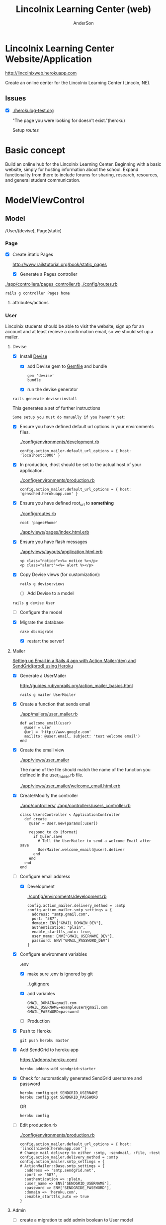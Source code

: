 #+REVEAL_ROOT: http://cdn.jsdelivr.net/reveal.js/2.5.0/
#+TITLE: Lincolnix Learning Center (web)
#+AUTHOR: AnderSon
#+EMAIL: son@lincolnix.net
#+OPTIONS: toc:nil num:nil


* Lincolnix Learning Center Website/Application

  http://lincolnixweb.herokuapp.com

  Create an online center for the Lincolnix Learning Center (Lincoln, NE).

** Issues

   - [X] [[./herokulog-test.org]]

     "The page you were looking for doesn't exist."(heroku)

     Setup [[*Routes][routes]]


* Basic concept

  Build an online hub for the Lincolnix Learning Center. Beginning with a basic
  website, simply for hosting information about the school. Expand functionality
  from there to include forums for sharing, research, resources, and general 
  student communication.

* ModelViewControl

** Model

   /User/(devise), Page(static)

*** Page

    - [X] Create Static Pages

      http://www.railstutorial.org/book/static_pages

      - [X] Generate a Pages controller

	[[./app/controllers/pages_controller.rb]]
	[[./config/routes.rb]]

	: rails g controller Pages home



**** attributes/actions

*** User

    
    Lincolnix students should be able to visit the website, sign up for an 
    account and at least recieve a confirmation email, so we should set up 
    a mailer.

**** Devise

     - [X] Install [[https://github.com/plataformatec/devise][Devise]]

       - [X] add Devise gem to [[./Gemfile][Gemfile]] and bundle

             : gem 'devise'
	     : bundle 

       - [X] run the devise generator

	 : rails generate devise:install

	 This generates a set of further instructions

	 : Some setup you must do manually if you haven't yet:

	 - [X] Ensure you have defined default url options in your environments 
               files. 

	   [[./config/environments/development.rb]]

	   : config.action_mailer.default_url_options = { host: 'localhost:3000' }

	 - [X] In production, :host should be set to the actual host of your application.

	   [[./config/environments/production.rb]]

	   : config.action_mailer.default_url_options = { host: 'gensched.herokuapp.com' }

	 - [X]  Ensure you have defined root_url to *something* 

	   [[./config/routes.rb]]

	   : root 'pages#home'

	   [[./app/views/pages/index.html.erb]]

	 - [X]  Ensure you have flash messages  
     
	   [[./app/views/layouts/application.html.erb]]

	   : <p class="notice"><%= notice %></p>
	   : <p class="alert"><%= alert %></p>

	 - [X] Copy Devise views (for customization):

	   : rails g devise:views


       - [-] Add Devise to a model

	 : rails g devise User

	 - [ ] Configure the model

	 - [X] Migrate the database

	   : rake db:migrate

	   - [X] restart the server!
	 

**** Mailer	 

     [[http://howilearnedrails.wordpress.com/2014/02/25/setting-up-email-in-a-rails-4-app-with-action-mailer-in-development-and-sendgrid-in-production-using-heroku/][Setting up Email in a Rails 4 app with Action Mailer(dev) and SendGrid(prod) using Heroku]]

     - [X] Generate a UserMailer

       http://guides.rubyonrails.org/action_mailer_basics.html

       : rails g mailer UserMailer

     - [X] Create a function that sends email

       [[./app/mailers/user_mailer.rb]]

       : def welcome_email(user)
       :   @user = user
       :   @url = 'http://www.google.com'
       :   mail(to: @user.email, subject: 'test welcome email')
       : end

     - [X] Create the email view

       [[./app/views/user_mailer]]
       
       The name of the file should match the name of the function you defined 
       in the user_mailer.rb file.

       [[./app/views/user_mailer/welcome_email.html.erb]]

     - [X] Create/Modify the controller

       [[./app/controllers/]]
       [[./app/controllers/users_controller.rb]]

       : class UsersController < ApplicationController
       :   def create
       :     @user = User.new(params[:user])
       :
       :     respond_to do |format|
       :       if @user.save
       :         # Tell the UserMailer to send a welcome Email after save
       :         UserMailer.welcome_email(@user).deliver
       :       end
       :     end
       :   end
       : end

     - [-] Configure email address

       - [X] Development
	 
           [[./config/environments/development.rb]]

           : config.action_mailer.delivery_method = :smtp
           : config.action_mailer.smtp_settings = {
           :   address: "smtp.gmail.com",
           :   port: "587",
           :   domain: ENV["GMAIL_DOMAIN_DEV"],
           :   authentication: "plain",
           :   enable_starttls_auto: true,
           :   user_name: ENV["GMAIL_USERNAME_DEV"],
           :   password: ENV["GMAIL_PASSWORD_DEV"]
           : }

	 - [X] Configure environment variables

	   .env

	   - [X] make sure .env is ignored by git

	     [[./.gitignore]]

	   - [X] add variables

   	         : GMAIL_DOMAIN=gmail.com
	         : GMAIL_USERNAME=exampleuser@gmail.com
	         : GMAIL_PASSWORD=password

       - [-] Production

	 - [X] Push to Heroku

	   : git push heroku master

	 - [X] Add SendGrid to heroku app

	   https://addons.heroku.com/
	   
	   : heroku addons:add sendgrid:starter

	 - [X] Check for automatically generated SendGrid username and password

	   : heroku config:get SENDGRID_USERNAME
	   : heroku config:get SENDGRID_PASSWORD
	   OR
	   : heroku config

	 - [ ] Edit production.rb

	   [[./config/environments/production.rb]]

	   : config.action_mailer.default_url_options = { host: 'lincolnixweb.herokuapp.com' }
           : # Change mail delivery to either :smtp, :sendmail, :file, :test
           : config.action_mailer.delivery_method = :smtp
           : config.action_mailer.smtp_settings = {
           : # ActionMailer::Base.smtp_settings = {
           :   :address => 'smtp.sendgrid.net',
           :   :port => '587',
           :   :authentication => :plain,
           :   :user_name => ENV['SENDGRID_USERNAME'],
           :   :password => ENV['SENDGRIDE_PASSWORD'],
           :   :domain => 'heroku.com',
           :   :enable_starttls_auto => true
           : }


**** Admin

     - [ ] create a migration to add admin boolean to User model


*** Shift    

**** prebuilt options

     While I am very interested in building this from scratch, I knew that there
     must be something already available as a gem. Enter [[https://github.com/bokmann/fullcalendar-rails][fullcalendar-rails]]:

     Let's give it a [[*fullcalendar-rails][shot]].

     Then I found fullcalendar-rails-engine

     "Rails engine implementation of fullcalendar jQuery plugin.
     Create, edit, delete, reschedule, resize events like google calendar."

     https://github.com/vinsol/fullcalendar-rails-engine

     This seems more full-featured and capable of meeting our needs.
     
***** fullcalendar-rails-engine

      - [ ] install
	
	: gem 'fullcalendar_engine'
	: bundle install
	: bundle exec rails g fullcalendar_engine:install

      - [ ] Declare routes

	[[./config/routes.rb]]

	: mount FullcalendarEngine::Engine => "/fullcalendar_engine"

      - [ ] Create Single Event

	: FullcalendarEngine::Event.create({ 
        :     :title => 'title', 
        :     :description => 'description', 
        :     :starttime => Time.current, 
        :     :endtime => Time.current + 10.minute
        : })

      - [ ] Create Event Series

	: FullcalendarEngine::EventSeries.create({ 
        :     :title => 'title', 
        :     :description => 'description', 
        :     :starttime => Time.current,
        :     :endtime => Time.current + 10.minute, 
        :     :period => 'daily', 
        :     :frequency => '4'
        : })

      - [ ] In the [[./config/][config directory]]

	add the [[./config/fullcalendar.yml][fullcalendar.yml]] and add 'mount_path' option in it. Please note 
        that this option is /REQUIRED/ and if it is not specified then the JS 
        and CSS of the engine would not work as desired...

	: mount_path: "<path you have mounted your engine on>"

	The engine can have its own layout, you can add 'layout' option to the 
        configuration file. Besides this, all the options which are available 
	with the fullcalendar.js are listed in the 'fullcalendar.yml.dummy' 
        file.
	

***** fullcalendar-rails

****** Install

      - [ ] install

       	: gem 'fullcalendar-rails
       	: bundle

      - [ ] require in the appropriate places

       	[[./app/assets/stylesheets/application.css.scss]]

       	: *= require fullcalendar

       	[[./app/assets/javascripts/application.js]]

       	: *= require fullcalendar.print

      - [ ] You can also include the fullcalendar.print file in your css manifest:

	  but as Ray Zane pointed out in issue #11, this will cause a problem if 
	  you try to change the colors of events.

	  An ideal solution, if you need a print stylesheet, is to create an 
	  application-print.css.scss file and include this (and other 
          print-related css) in it. You'll then need to add it to the precompile
	  array in [[./config/application.rb]]:

	  : config.assets.precompile += ['application-print.css']

	  and then in your layouts where you need it, add:

	  : <%= stylesheet_link_tag "application-print", :media => "print" %>

	  While it's not needed for this library, the original javascript 
          library's author also includes an adapter for integrating
	  Google calendars as an event source:
	  
	  //= require gcal
	  

      

****** Usage

       http://arshaw.com/fullcalendar/

       - [ ] The following script code should be placed in the head of your page

	 in application page or specific view?
	 Trying in the head of [[./app/views/layouts/application.html.erb]]

	 : <script>
         :   $(document).ready(function(){
         :    $('#calendar').fullCalendar({
	 :       // put your options and callbacks here
         :     })
         :   });
         : </script>

       - [ ] Relies on there being an element with an id of "calendar" in the 
	 body of your page. The calendar will be placed /inside/ this div:

	 : <div id='calendar'></div>

	 Attempting this at [[./app/views/pages/test.html.erb]]

	 After restarting the server, it works!

       - [ ] To display events:

	 - [ ] Using Google Calendar

	   http://arshaw.com/fullcalendar/docs/google_calendar/

	   FullCalendar can display events from a public Google Calendar. It can
	   serve as a backend that manages and persistently stores event data 
           (a feature that FullCalendar currently lacks).
	   
	   So, this may not be what we want. It would be nice if the scheduled 
           events could just be placed on a Google calendar...

	 - [ ] Using a standard JavaScript object that FullCalendar uses
	   to store information about a calendar event.

	   http://arshaw.com/fullcalendar/docs/event_data/

	   

       

**** Generation

    - [ ] Generate Shift scaffold

      : rails g scaffold Shift index pickup:string dropoff:string

**** table

     | shift   |             |                          |                                |
     |---------+-------------+--------------------------+--------------------------------|
     |         | id: integer | pickup: string?          | dropoff: string?               |
     |---------+-------------+--------------------------+--------------------------------|
     | example |           3 | Time.now.to_f.to_s       | Time.at(Time.now+60).to_f.to_s |
     |         |           7 | Time.at(60*30).to_f.to_s | Time.at(90000000).to_f.to_s    |


     - [ ] other attributes?

       [[./extra/sandbox/docs/gensched08077.png]]

       For user friendliness, needs to be able to be selected by day/date and 
       then time

     - [ ] use .to_f method to retain fractions of a second

       : Time.now => 2014-06-23 20:02:16 +0000 
       : Time.now.to_i => 1403553736
       : Time.now.to_f => 1403553736.279851
       
     - [ ] convert time to float before string?
       
       because the string can be converted back and Time.at(float)
       will return an actual time that can be used, whereas it seems
       that a string "2014-06-23 20:02:16 +0000" might not be convertable
       back to a time?

       - [ ] use the time module

	 - [ ] unsure if this is the appropriate place for it

	   [[./config/application.rb]]

	: require 'time'

	 then
	 
	 : Time.parse('2014-06-23 20:02:16 +0000') => 2014-06-23 20:02:16 +0000 
       
       


*** Rails Generation

**** Scaffolding

     - [X] Disable scaffold stylesheet creation 

       [[./config/application.rb]]

       	: config.generators do |g|
       	:   g.stylesheets false
       	: end

     - [ ] Generate a scaffold

       EXAMPLE
       : rails g scaffold Page index

     - [ ] migrate the database

       : rake db:migrate


**** Generating a Model      


** View

*** Skrollr   

    https://github.com/reed/skrollr-rails

    - [X] add skrollr script

      - [X] make sure skrollr-rails is in the Gemfile

         [[./Gemfile]]

	: gem 'skrollr-rails'

      - [X] add the following script just before </body> tag

	[[./app/views/layouts/application.html.erb]]

	: <script>
        :  (function($){
	:    skrollr.init({
	:      forceHeight: false,
	:      smoothScrolling: false
	:    }).refresh();
        :  } (jQuery));
	: </script>

      - [X] Place #skrollr-body div tag around <%= yield %> tag

	: <div id="skrollr-body">


    - [X] require skrollr in application.js

      [[./app/assets/javascripts/application.js]]

      : //= require skrollr

      - [X] For IE compatibility

	: //= require skrollr
	: //= require skrollr.ie

      - [X] This plugin makes hashlinks scroll nicely to their target position.

	: //= require skrollr
	: //= require skrollr.menu
      

*** Bootstrap-sass
    
    - [-] Create custom bootstrap stylesheet

      [[./app/assets/stylesheets/bootstrap_and_customization.css.scss]]
      
      - [X] create file

            : echo "@import 'bootsrap';" > app/assets/stylesheets/bootstrap_and_customization.css.scss

      *NOTE* Place new variables before "@import 'bootstrap'"

      - [ ] Fonts

  	    /EXAMPLE:/
	    : @import url(http://fonts.googleapis.com/css?family=Roboto:400,100,100italic,700italic,700|Clicker+Script);

      - [ ] Variables

	    : $phill-grn: #3f8000;

    - [X] Require Bootstrap's Javascript, after jquery_ujs 

      [[./app/assets/javascripts/application.js]]

      : //= require jquery
      : //= require jquery_ujs
      : //= require bootstrap
      : //= require turbolinks
      : //= require_tree .


*** Assets

**** Stylesheets

     [[./app/assets/stylesheets/bootstrap_and_customization.css.scss]]

**** Javascripts

     - [X] Replace turbolinks with jquery-turbolinks

       [[./app/assets/javascripts/application.js]]

       - [X] remove turbolinks line

	 : //= require turbolinks

       - [X] add jquery.turbolinks under bootstrap

	 : //= require bootstrap
	 : //= require jquery.turbolinks


**** Images   

     - [ ] css background images 

       : background: image-url('image.jpg')

     - [ ] set video as background?

       

*** Views

**** Application

    [[./app/views/]]

    - [X] add viewport

      [[./app/views/layouts/application.html.erb]]

      : <meta name="viewport" content="width=device-width, intial-scale=1.0">


**** Pages

     [[./app/views/pages/]]
     [[./app/views/pages/pages.org]]

***** Home

      [[./app/views/pages/home.html.erb]]




** Control

*** Routes

    [[./app/views/][Views Directory]]

    [[./config/routes.rb]]

    - [X] create root path

      : root 'pages#home'


*** Controllers   

    [[./app/controllers/application_controller.rb]]

    [[./app/controllers/pages_controller.rb]]


* Other services

** Set up a mailer



* Application skeleton BASICS



** Useful commands

*** Rake

    : rake routes


*** Rails

    : rails console

*** Heroku

*** Git    

** Essential Files

   [[./Gemfile][Gemfile]]

** Create the default skeletal application

  - [X] create a new application

    : rails new LincolnixLearningCenter
 
  - [X] update README

    : rm README.rdoc
    : touch README.org

  - [X] copy generic rails script 

    For documentation and testing purpose of developing my default rails new 
    bash script

    : ln -s $HOME/bin/rails-new.sh rails-new.sh 
    : cp $HOME/bin/rails-new.sh rails-new 


  - [X] rename application.css to application.css.scss

    [[./app/assets/stylesheets/application.css.scss]]

    : cd app/assets/stylesheets
    : mv application.css application.css.scss

  - [X] Test the skeletal application

    - [X] Start the Rails server

    : rails s
    
    - [X] open your browser to localhost, port 3000

      : localhost:3000

  - [X] update the Gemfile

    [[./Gemfile]]

    : cat ~/RAILS-dev/DEFAULT-Gemfile > Gemfile

  - [X] update the bundle

    : bundle update
    : bundle install --without production

*** Set up Git and Heroku

**** Git

   - [X] initialize git repo

     : git init

   - [X] update .gitignore

     : echo ".env" >> .gitignore
     : echo "Procfile" >> .gitignore

   - [X] initial stage and commit of all files

     : git add .
     : git commit -am "initial commit"

   - [X] add the origin

     : git remote add origin https://github.com/LincolnixLearningCenter/web.git

   - [X] initial push

     : git push -u origin master

**** Heroku

     - [X] Create and push a new heroku app

       : heroku create
       : git push heroku master
       
     - [X] Rename the heroku app

       : heroku rename lincolnixweb
